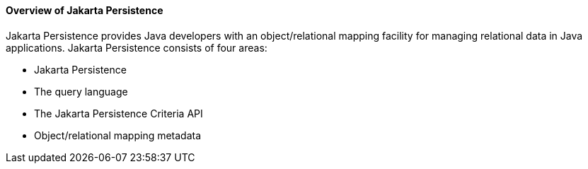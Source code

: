 [[A1019685]][[overview-of-the-java-persistence-api]]

==== Overview of Jakarta Persistence

Jakarta Persistence provides Java developers with an
object/relational mapping facility for managing relational data in Java
applications. Jakarta Persistence consists of four areas:

* Jakarta Persistence
* The query language
* The Jakarta Persistence Criteria API
* Object/relational mapping metadata



